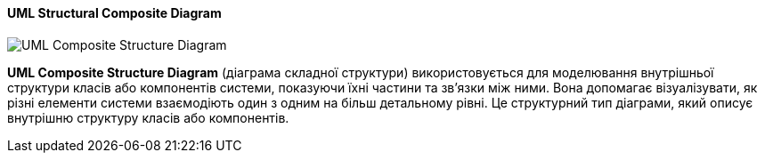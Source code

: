 ifndef::imagesdir[:imagesdir: ../../../../imgs/]

[#uml-composite-structure-diagram]
==== UML Structural Composite Diagram

image::architecture/uml-composite-structure-diagram.jpg[UML Composite Structure Diagram, align="center"]

[[uml-composite-structure-diagram-definition]]*UML Composite Structure Diagram* (діаграма складної структури) використовується для моделювання внутрішньої структури класів або компонентів системи, показуючи їхні частини та зв'язки між ними. Вона допомагає візуалізувати, як різні елементи системи взаємодіють один з одним на більш детальному рівні. Це структурний тип діаграми, який описує внутрішню структуру класів або компонентів.

